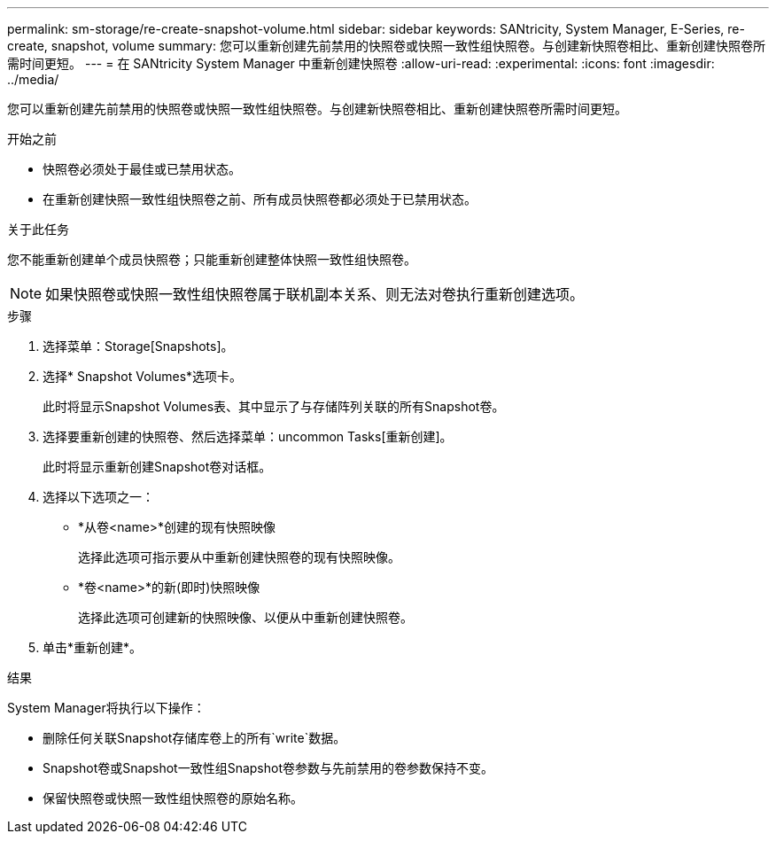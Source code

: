 ---
permalink: sm-storage/re-create-snapshot-volume.html 
sidebar: sidebar 
keywords: SANtricity, System Manager, E-Series, re-create, snapshot, volume 
summary: 您可以重新创建先前禁用的快照卷或快照一致性组快照卷。与创建新快照卷相比、重新创建快照卷所需时间更短。 
---
= 在 SANtricity System Manager 中重新创建快照卷
:allow-uri-read: 
:experimental: 
:icons: font
:imagesdir: ../media/


[role="lead"]
您可以重新创建先前禁用的快照卷或快照一致性组快照卷。与创建新快照卷相比、重新创建快照卷所需时间更短。

.开始之前
* 快照卷必须处于最佳或已禁用状态。
* 在重新创建快照一致性组快照卷之前、所有成员快照卷都必须处于已禁用状态。


.关于此任务
您不能重新创建单个成员快照卷；只能重新创建整体快照一致性组快照卷。

[NOTE]
====
如果快照卷或快照一致性组快照卷属于联机副本关系、则无法对卷执行重新创建选项。

====
.步骤
. 选择菜单：Storage[Snapshots]。
. 选择* Snapshot Volumes*选项卡。
+
此时将显示Snapshot Volumes表、其中显示了与存储阵列关联的所有Snapshot卷。

. 选择要重新创建的快照卷、然后选择菜单：uncommon Tasks[重新创建]。
+
此时将显示重新创建Snapshot卷对话框。

. 选择以下选项之一：
+
** *从卷<name>*创建的现有快照映像
+
选择此选项可指示要从中重新创建快照卷的现有快照映像。

** *卷<name>*的新(即时)快照映像
+
选择此选项可创建新的快照映像、以便从中重新创建快照卷。



. 单击*重新创建*。


.结果
System Manager将执行以下操作：

* 删除任何关联Snapshot存储库卷上的所有`write`数据。
* Snapshot卷或Snapshot一致性组Snapshot卷参数与先前禁用的卷参数保持不变。
* 保留快照卷或快照一致性组快照卷的原始名称。

